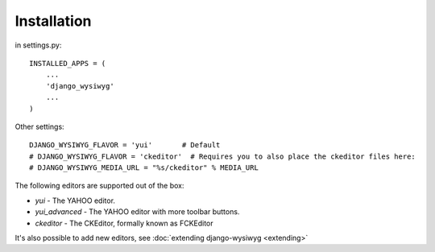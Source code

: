 ============
Installation
============

in settings.py::

    INSTALLED_APPS = (
        ...
        'django_wysiwyg'
        ...
    )
    
Other settings::

    DJANGO_WYSIWYG_FLAVOR = 'yui'       # Default
    # DJANGO_WYSIWYG_FLAVOR = 'ckeditor'  # Requires you to also place the ckeditor files here:
    # DJANGO_WYSIWYG_MEDIA_URL = "%s/ckeditor" % MEDIA_URL

The following editors are supported out of the box:

* *yui*           - The YAHOO editor.
* *yui_advanced*  - The YAHOO editor with more toolbar buttons.
* *ckeditor*      - The CKEditor, formally known as FCKEditor

It's also possible to add new editors, see :doc:`extending django-wysiwyg <extending>`

